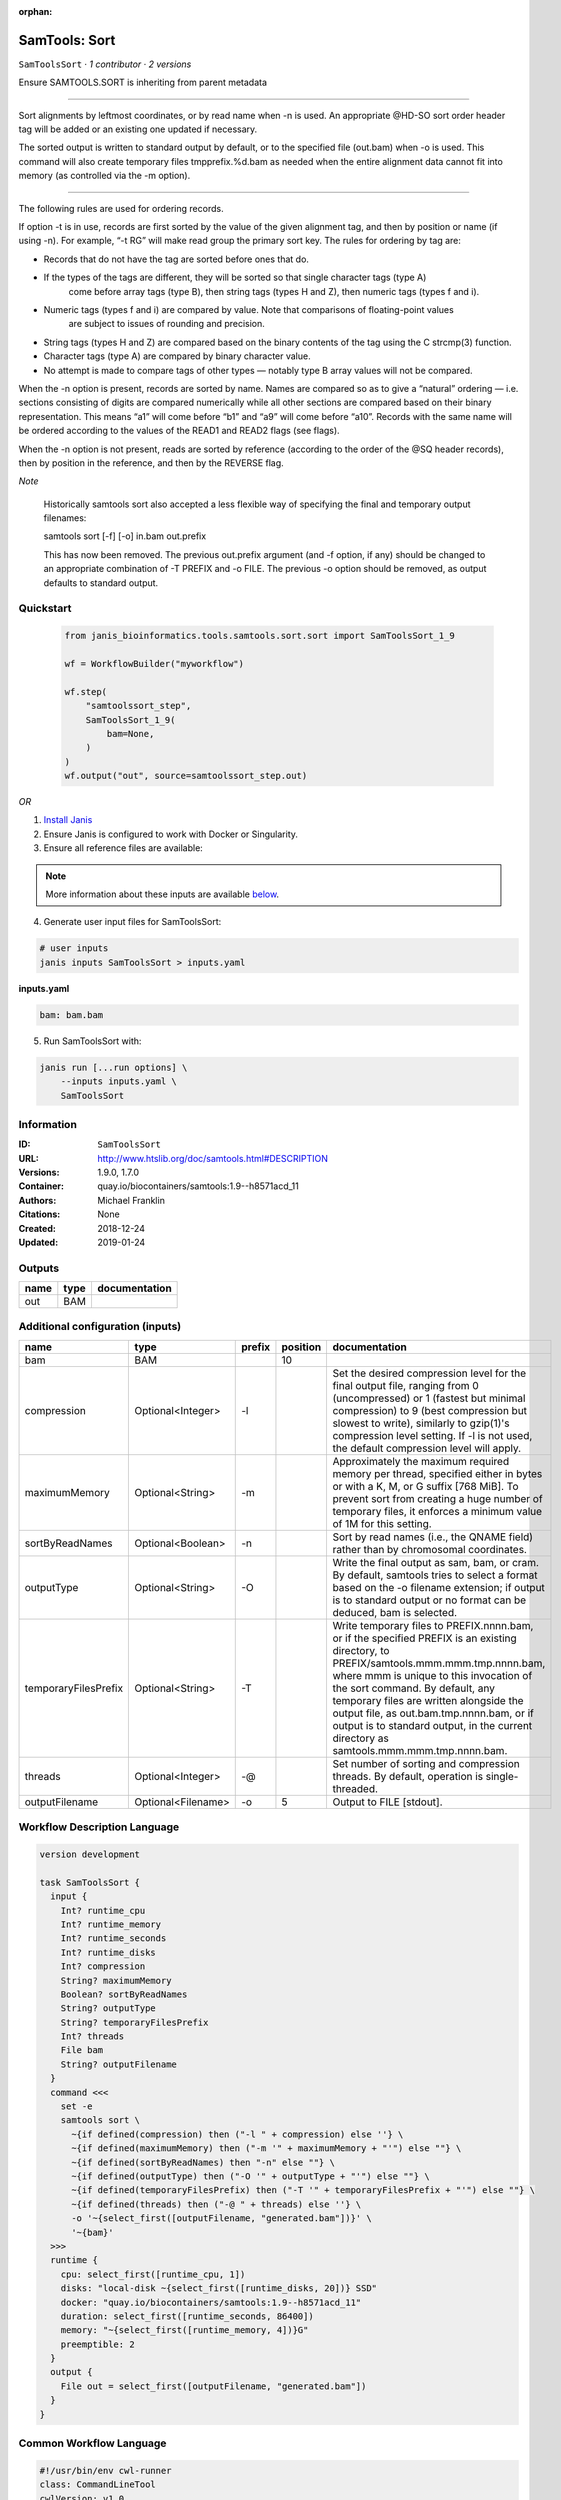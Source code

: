 :orphan:

SamTools: Sort
=============================

``SamToolsSort`` · *1 contributor · 2 versions*

Ensure SAMTOOLS.SORT is inheriting from parent metadata
    
---------------------------------------------------------------------------------------------------

Sort alignments by leftmost coordinates, or by read name when -n is used. An appropriate 
@HD-SO sort order header tag will be added or an existing one updated if necessary.

The sorted output is written to standard output by default, or to the specified file (out.bam) 
when -o is used. This command will also create temporary files tmpprefix.%d.bam as needed when 
the entire alignment data cannot fit into memory (as controlled via the -m option).

---------------------------------------------------------------------------------------------------

The following rules are used for ordering records.

If option -t is in use, records are first sorted by the value of the given alignment tag, and then 
by position or name (if using -n). For example, “-t RG” will make read group the primary sort key. 
The rules for ordering by tag are:

- Records that do not have the tag are sorted before ones that do.
- If the types of the tags are different, they will be sorted so that single character tags (type A) 
    come before array tags (type B), then string tags (types H and Z), then numeric tags (types f and i).
- Numeric tags (types f and i) are compared by value. Note that comparisons of floating-point values 
    are subject to issues of rounding and precision.
- String tags (types H and Z) are compared based on the binary contents of the tag using the C strcmp(3) function.
- Character tags (type A) are compared by binary character value.
- No attempt is made to compare tags of other types — notably type B array values will not be compared.

When the -n option is present, records are sorted by name. Names are compared so as to give a 
“natural” ordering — i.e. sections consisting of digits are compared numerically while all other 
sections are compared based on their binary representation. This means “a1” will come before 
“b1” and “a9” will come before “a10”. Records with the same name will be ordered according to 
the values of the READ1 and READ2 flags (see flags).

When the -n option is not present, reads are sorted by reference (according to the order of the 
@SQ header records), then by position in the reference, and then by the REVERSE flag.

*Note*

    Historically samtools sort also accepted a less flexible way of specifying the 
    final and temporary output filenames:
    
    |   samtools sort [-f] [-o] in.bam out.prefix
    
    This has now been removed. The previous out.prefix argument (and -f option, if any) 
    should be changed to an appropriate combination of -T PREFIX and -o FILE. The previous -o 
    option should be removed, as output defaults to standard output.


Quickstart
-----------

    .. code-block:: python

       from janis_bioinformatics.tools.samtools.sort.sort import SamToolsSort_1_9

       wf = WorkflowBuilder("myworkflow")

       wf.step(
           "samtoolssort_step",
           SamToolsSort_1_9(
               bam=None,
           )
       )
       wf.output("out", source=samtoolssort_step.out)
    

*OR*

1. `Install Janis </tutorials/tutorial0.html>`_

2. Ensure Janis is configured to work with Docker or Singularity.

3. Ensure all reference files are available:

.. note:: 

   More information about these inputs are available `below <#additional-configuration-inputs>`_.



4. Generate user input files for SamToolsSort:

.. code-block:: bash

   # user inputs
   janis inputs SamToolsSort > inputs.yaml



**inputs.yaml**

.. code-block:: yaml

       bam: bam.bam




5. Run SamToolsSort with:

.. code-block:: bash

   janis run [...run options] \
       --inputs inputs.yaml \
       SamToolsSort





Information
------------

:ID: ``SamToolsSort``
:URL: `http://www.htslib.org/doc/samtools.html#DESCRIPTION <http://www.htslib.org/doc/samtools.html#DESCRIPTION>`_
:Versions: 1.9.0, 1.7.0
:Container: quay.io/biocontainers/samtools:1.9--h8571acd_11
:Authors: Michael Franklin
:Citations: None
:Created: 2018-12-24
:Updated: 2019-01-24


Outputs
-----------

======  ======  ===============
name    type    documentation
======  ======  ===============
out     BAM
======  ======  ===============


Additional configuration (inputs)
---------------------------------

====================  ==================  ========  ==========  ===========================================================================================================================================================================================================================================
name                  type                prefix      position  documentation
====================  ==================  ========  ==========  ===========================================================================================================================================================================================================================================
bam                   BAM                                   10
compression           Optional<Integer>   -l                    Set the desired compression level for the final output file, ranging from 0 (uncompressed) or 1 (fastest but minimal compression) to 9 (best compression but slowest to write), similarly to gzip(1)'s compression level setting.
                                                                If -l is not used, the default compression level will apply.
maximumMemory         Optional<String>    -m                    Approximately the maximum required memory per thread, specified  either in bytes or with a K, M, or G suffix [768 MiB]. To prevent sort from creating a huge number of temporary files, it enforces a minimum value of 1M for this setting.
sortByReadNames       Optional<Boolean>   -n                    Sort by read names (i.e., the QNAME field) rather than by chromosomal coordinates.
outputType            Optional<String>    -O                    Write the final output as sam, bam, or cram. By default, samtools tries to select a format based on the -o filename extension; if output is to standard output or no format can be deduced, bam is selected.
temporaryFilesPrefix  Optional<String>    -T                    Write temporary files to PREFIX.nnnn.bam, or if the specified PREFIX is an existing directory, to PREFIX/samtools.mmm.mmm.tmp.nnnn.bam, where mmm is unique to this invocation of the sort command.
                                                                By default, any temporary files are written alongside the output file, as out.bam.tmp.nnnn.bam, or if output is to standard output, in the current directory as samtools.mmm.mmm.tmp.nnnn.bam.
threads               Optional<Integer>   -@                    Set number of sorting and compression threads. By default, operation is single-threaded.
outputFilename        Optional<Filename>  -o                 5  Output to FILE [stdout].
====================  ==================  ========  ==========  ===========================================================================================================================================================================================================================================

Workflow Description Language
------------------------------

.. code-block:: text

   version development

   task SamToolsSort {
     input {
       Int? runtime_cpu
       Int? runtime_memory
       Int? runtime_seconds
       Int? runtime_disks
       Int? compression
       String? maximumMemory
       Boolean? sortByReadNames
       String? outputType
       String? temporaryFilesPrefix
       Int? threads
       File bam
       String? outputFilename
     }
     command <<<
       set -e
       samtools sort \
         ~{if defined(compression) then ("-l " + compression) else ''} \
         ~{if defined(maximumMemory) then ("-m '" + maximumMemory + "'") else ""} \
         ~{if defined(sortByReadNames) then "-n" else ""} \
         ~{if defined(outputType) then ("-O '" + outputType + "'") else ""} \
         ~{if defined(temporaryFilesPrefix) then ("-T '" + temporaryFilesPrefix + "'") else ""} \
         ~{if defined(threads) then ("-@ " + threads) else ''} \
         -o '~{select_first([outputFilename, "generated.bam"])}' \
         '~{bam}'
     >>>
     runtime {
       cpu: select_first([runtime_cpu, 1])
       disks: "local-disk ~{select_first([runtime_disks, 20])} SSD"
       docker: "quay.io/biocontainers/samtools:1.9--h8571acd_11"
       duration: select_first([runtime_seconds, 86400])
       memory: "~{select_first([runtime_memory, 4])}G"
       preemptible: 2
     }
     output {
       File out = select_first([outputFilename, "generated.bam"])
     }
   }

Common Workflow Language
-------------------------

.. code-block:: text

   #!/usr/bin/env cwl-runner
   class: CommandLineTool
   cwlVersion: v1.0
   label: 'SamTools: Sort'
   doc: |-
     Ensure SAMTOOLS.SORT is inheriting from parent metadata
      
     ---------------------------------------------------------------------------------------------------

     Sort alignments by leftmost coordinates, or by read name when -n is used. An appropriate 
     @HD-SO sort order header tag will be added or an existing one updated if necessary.

     The sorted output is written to standard output by default, or to the specified file (out.bam) 
     when -o is used. This command will also create temporary files tmpprefix.%d.bam as needed when 
     the entire alignment data cannot fit into memory (as controlled via the -m option).

     ---------------------------------------------------------------------------------------------------

     The following rules are used for ordering records.

     If option -t is in use, records are first sorted by the value of the given alignment tag, and then 
     by position or name (if using -n). For example, “-t RG” will make read group the primary sort key. 
     The rules for ordering by tag are:

     - Records that do not have the tag are sorted before ones that do.
     - If the types of the tags are different, they will be sorted so that single character tags (type A) 
         come before array tags (type B), then string tags (types H and Z), then numeric tags (types f and i).
     - Numeric tags (types f and i) are compared by value. Note that comparisons of floating-point values 
         are subject to issues of rounding and precision.
     - String tags (types H and Z) are compared based on the binary contents of the tag using the C strcmp(3) function.
     - Character tags (type A) are compared by binary character value.
     - No attempt is made to compare tags of other types — notably type B array values will not be compared.

     When the -n option is present, records are sorted by name. Names are compared so as to give a 
     “natural” ordering — i.e. sections consisting of digits are compared numerically while all other 
     sections are compared based on their binary representation. This means “a1” will come before 
     “b1” and “a9” will come before “a10”. Records with the same name will be ordered according to 
     the values of the READ1 and READ2 flags (see flags).

     When the -n option is not present, reads are sorted by reference (according to the order of the 
     @SQ header records), then by position in the reference, and then by the REVERSE flag.

     *Note*

         Historically samtools sort also accepted a less flexible way of specifying the 
         final and temporary output filenames:
      
         |   samtools sort [-f] [-o] in.bam out.prefix
      
         This has now been removed. The previous out.prefix argument (and -f option, if any) 
         should be changed to an appropriate combination of -T PREFIX and -o FILE. The previous -o 
         option should be removed, as output defaults to standard output.

   requirements:
   - class: ShellCommandRequirement
   - class: InlineJavascriptRequirement
   - class: DockerRequirement
     dockerPull: quay.io/biocontainers/samtools:1.9--h8571acd_11

   inputs:
   - id: compression
     label: compression
     doc: |-
       Set the desired compression level for the final output file, ranging from 0 (uncompressed) or 1 (fastest but minimal compression) to 9 (best compression but slowest to write), similarly to gzip(1)'s compression level setting.
       If -l is not used, the default compression level will apply.
     type:
     - int
     - 'null'
     inputBinding:
       prefix: -l
   - id: maximumMemory
     label: maximumMemory
     doc: |-
       Approximately the maximum required memory per thread, specified  either in bytes or with a K, M, or G suffix [768 MiB]. To prevent sort from creating a huge number of temporary files, it enforces a minimum value of 1M for this setting.
     type:
     - string
     - 'null'
     inputBinding:
       prefix: -m
   - id: sortByReadNames
     label: sortByReadNames
     doc: |-
       Sort by read names (i.e., the QNAME field) rather than by chromosomal coordinates.
     type:
     - boolean
     - 'null'
     inputBinding:
       prefix: -n
   - id: outputType
     label: outputType
     doc: |-
       Write the final output as sam, bam, or cram. By default, samtools tries to select a format based on the -o filename extension; if output is to standard output or no format can be deduced, bam is selected.
     type:
     - string
     - 'null'
     inputBinding:
       prefix: -O
   - id: temporaryFilesPrefix
     label: temporaryFilesPrefix
     doc: |-
       Write temporary files to PREFIX.nnnn.bam, or if the specified PREFIX is an existing directory, to PREFIX/samtools.mmm.mmm.tmp.nnnn.bam, where mmm is unique to this invocation of the sort command.
       By default, any temporary files are written alongside the output file, as out.bam.tmp.nnnn.bam, or if output is to standard output, in the current directory as samtools.mmm.mmm.tmp.nnnn.bam.
     type:
     - string
     - 'null'
     inputBinding:
       prefix: -T
   - id: threads
     label: threads
     doc: |-
       Set number of sorting and compression threads. By default, operation is single-threaded.
     type:
     - int
     - 'null'
     inputBinding:
       prefix: -@
   - id: bam
     label: bam
     type: File
     inputBinding:
       position: 10
   - id: outputFilename
     label: outputFilename
     doc: Output to FILE [stdout].
     type:
     - string
     - 'null'
     default: generated.bam
     inputBinding:
       prefix: -o
       position: 5

   outputs:
   - id: out
     label: out
     type: File
     outputBinding:
       glob: generated.bam
       loadContents: false
   stdout: _stdout
   stderr: _stderr

   baseCommand:
   - samtools
   - sort
   arguments: []
   id: SamToolsSort


